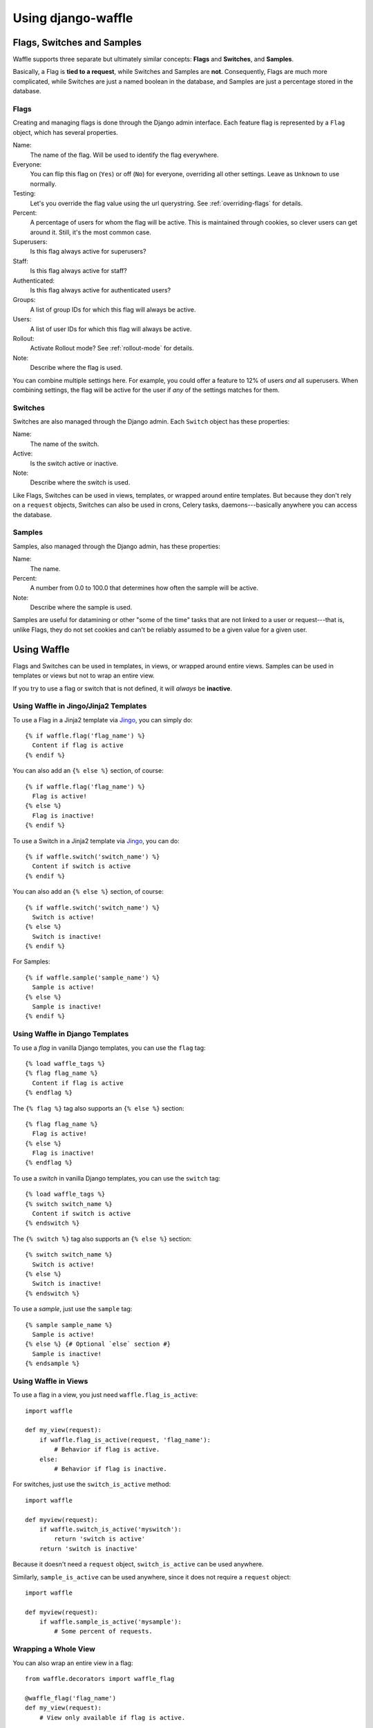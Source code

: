 ===================
Using django-waffle
===================


Flags, Switches and Samples
===========================

Waffle supports three separate but ultimately similar concepts:
**Flags** and **Switches**, and **Samples**.

Basically, a Flag is **tied to a request**, while Switches and Samples
are **not**. Consequently, Flags are much more complicated, while
Switches are just a named boolean in the database, and Samples are
just a percentage stored in the database.


Flags
-----

Creating and managing flags is done through the Django admin
interface. Each feature flag is represented by a ``Flag`` object,
which has several properties.

Name:
    The name of the flag. Will be used to identify the flag
    everywhere.
Everyone:
    You can flip this flag on (``Yes``) or off (``No``) for everyone,
    overriding all other settings. Leave as ``Unknown`` to use
    normally.
Testing:
    Let's you override the flag value using the url querystring.
    See :ref:`overriding-flags` for details.
Percent:
    A percentage of users for whom the flag will be active. This is
    maintained through cookies, so clever users can get around
    it. Still, it's the most common case.
Superusers:
    Is this flag always active for superusers?
Staff:
    Is this flag always active for staff?
Authenticated:
    Is this flag always active for authenticated users?
Groups:
    A list of group IDs for which this flag will always be active.
Users:
    A list of user IDs for which this flag will always be active.
Rollout:
    Activate Rollout mode? See :ref:`rollout-mode` for details.
Note:
    Describe where the flag is used.

You can combine multiple settings here. For example, you could offer a
feature to 12% of users *and* all superusers. When combining settings,
the flag will be active for the user if *any* of the settings matches
for them.


Switches
--------

Switches are also managed through the Django admin. Each ``Switch``
object has these properties:

Name:
    The name of the switch.
Active:
    Is the switch active or inactive.
Note:
    Describe where the switch is used.

Like Flags, Switches can be used in views, templates, or wrapped
around entire templates. But because they don't rely on a ``request``
objects, Switches can also be used in crons, Celery tasks,
daemons---basically anywhere you can access the database.


Samples
-------

Samples, also managed through the Django admin, has these properties:

Name:
    The name.
Percent:
    A number from 0.0 to 100.0 that determines how often the sample
    will be active.
Note:
    Describe where the sample is used.

Samples are useful for datamining or other "some of the time" tasks
that are not linked to a user or request---that is, unlike Flags, they
do not set cookies and can't be reliably assumed to be a given value
for a given user.


Using Waffle
============

Flags and Switches can be used in templates, in views, or wrapped
around entire views. Samples can be used in templates or views but not
to wrap an entire view.

If you try to use a flag or switch that is not defined, it will
*always* be **inactive**.


Using Waffle in Jingo/Jinja2 Templates
--------------------------------------

To use a Flag in a Jinja2 template via `Jingo
<http://github.com/jbalogh/jingo>`_, you can simply do::

    {% if waffle.flag('flag_name') %}
      Content if flag is active
    {% endif %}

You can also add an ``{% else %}`` section, of course::

    {% if waffle.flag('flag_name') %}
      Flag is active!
    {% else %}
      Flag is inactive!
    {% endif %}

To use a Switch in a Jinja2 template via `Jingo
<http://github.com/jbalogh/jingo>`_, you can do::

    {% if waffle.switch('switch_name') %}
      Content if switch is active
    {% endif %}

You can also add an ``{% else %}`` section, of course::

    {% if waffle.switch('switch_name') %}
      Switch is active!
    {% else %}
      Switch is inactive!
    {% endif %}

For Samples::

    {% if waffle.sample('sample_name') %}
      Sample is active!
    {% else %}
      Sample is inactive!
    {% endif %}


Using Waffle in Django Templates
--------------------------------

To use a *flag* in vanilla Django templates, you can use the ``flag``
tag::

    {% load waffle_tags %}
    {% flag flag_name %}
      Content if flag is active
    {% endflag %}

The ``{% flag %}`` tag also supports an ``{% else %}`` section::

    {% flag flag_name %}
      Flag is active!
    {% else %}
      Flag is inactive!
    {% endflag %}

To use a *switch* in vanilla Django templates, you can use the
``switch`` tag::

    {% load waffle_tags %}
    {% switch switch_name %}
      Content if switch is active
    {% endswitch %}

The ``{% switch %}`` tag also supports an ``{% else %}`` section::

    {% switch switch_name %}
      Switch is active!
    {% else %}
      Switch is inactive!
    {% endswitch %}


To use a *sample*, just use the ``sample`` tag::

    {% sample sample_name %}
      Sample is active!
    {% else %} {# Optional `else` section #}
      Sample is inactive!
    {% endsample %}


Using Waffle in Views
---------------------

To use a flag in a view, you just need ``waffle.flag_is_active``::

    import waffle

    def my_view(request):
        if waffle.flag_is_active(request, 'flag_name'):
            # Behavior if flag is active.
        else:
            # Behavior if flag is inactive.

For switches, just use the ``switch_is_active`` method::

    import waffle

    def myview(request):
        if waffle.switch_is_active('myswitch'):
            return 'switch is active'
        return 'switch is inactive'

Because it doesn't need a ``request`` object, ``switch_is_active`` can
be used anywhere.

Similarly, ``sample_is_active`` can be used anywhere, since it does
not require a ``request`` object::

    import waffle

    def myview(request):
        if waffle.sample_is_active('mysample'):
            # Some percent of requests.


Wrapping a Whole View
---------------------

You can also wrap an entire view in a flag::

    from waffle.decorators import waffle_flag

    @waffle_flag('flag_name')
    def my_view(request):
        # View only available if flag is active.

or a switch::

    from waffle.decorators import waffle_switch

    @waffle_switch('switch_name')
    def my_view(request):
        # View only available if switch is active.

If the flag or switch is *not* active for the request, the view will
be a 404.

You can reverse either decorator with an exclamation point at the
start of the flag or switch name, for example::

    @waffle_flag('!flag_name')
    def my_view(request):
        # View is only available if flag is INactive.


Global Settings
===============

There are a few global settings you can define to adjust Waffle's
behavior.


``WAFFLE_COOKIE``:
    The format for the cookies Waffle sets. Must contain
    ``%s``. Defaults to ``dwf_%s``.
``WAFFLE_FLAG_DEFAULT``:
    When a Flag is undefined in the database, Waffle considers it
    ``False``.  Set this to ``True`` to make Waffle consider undefined
    flags ``True``.  Defaults to ``False``.
``WAFFLE_SWITCH_DEFAULT``:
    When a Switch is undefined in the database, Waffle considers it
    ``False``.  Set this to ``True`` to make Waffle consider undefined
    switches ``True``.  Defaults to ``False``.
``WAFFLE_SAMPLE_DEFAULT``:
    When a Sample is undefined in the database, Waffle considers it
    ``False``.  Set this to ``True`` to make Waffle consider undefined
    samples ``True``.  Defaults to ``False``.
``WAFFLE_MAX_AGE``:
    How long should Waffle cookies last? (Integer, in seconds.)
    Defaults to ``2529000`` (one month). See :ref:`cookies` for more
    details.
``WAFFLE_OVERRIDE``:
    Whether Flags can be controlled from the query string. Defaults to
    ``False``. See :ref:`overriding-flags` for more details.
``WAFFLE_SECURE``:
    Whether to set the ``secure`` flag on cookies. Defaults to
    ``False``.
``WAFFLE_CACHE_PREFIX``:
    Waffle tries to store objects in cache pretty aggressively. If you
    ever upgrade and change the shape of the objects (for example
    upgrading from <0.7.5 to >0.7.5) you'll want to set this to
    something other than ``'waffle:'``.
``WAFFLE_TESTING_COOKIE``:
    Waffle allows specialized A/B testing on a per-flag basis. This
    requires setting a cookie. You can customize the cookie name here.
    Like ``WAFFLE_COOKIE`` it must contain ``%s``. By default it is
    ``dwft_%s``.


.. _overriding-flags:

Overriding Flags
================

Waffle lets you override flag values with the querystring. You can
either enable this for all flags using the ``WAFFLE_OVERRIDE`` setting
or you can enable it per-flag with Testing property.

This only works for flags---Switches cannot be overridden at this
time.

See the :ref:`testing chapter <testing-chapter>` for more detail.

The querystring parameter will be ``dwft-<name-of-flag>``. For
example, if I have a flag named "ab-testing", then I can override the
setting with these urls:

* http://example.com/?dwft-ab-testing=0 -- Off
* http://example.com/?dwft-ab-testing=1 -- On

.. Note::

   When you override a setting, it's persisted in a cookie in your
   browser. So once you override it, that value sticks until you
   either override it with a different value or remove the cookie.


WAFFLE_OVERRIDE
---------------

If you turn on the ``WAFFLE_OVERRIDE`` setting, you can guarantee a
flag will be active for a request by putting it in the query string.

For example, if I use the flag ``example`` in a view that serves the
URL ``/search``, then I can turn on the flag by adding ``?example=1``
to the query string, or turn it off by adding ``?example=0``.

By default, ``WAFFLE_OVERRIDE`` is off. It may be useful for testing,
automated testing in particular.

``WAFFLE_OVERRIDE`` let's you overrides **all** flags.


testing Property
----------------

You can enable querystring overriding on a flag-by-flag basis with the
Testing property.

.. Note::

   The Everyone property takes precedent! If you want to use the
   Testing property, you must set Everyone to "unknown".


.. _cookies:

Cookies
=======

When falling back to percentage of active users, Waffle will set a
cookie for every request, setting the flag's value (on or off) for
future requests.

If the cookie is set, its value is used (either True or False) and it
is re-set. Since cookies are re-set on every request (that uses the
flag), you do not need to set ``WAFFLE_MAX_AGE`` very high. Just high
enough that a typical returning user won't potentially flip back and
forth between off and on.


.. _rollout-mode:

Rollout Mode
============

**Rollout Mode** allows you to gradually enable a feature for all
users. In "normal" mode, a flag's value will be set in a cookie until
``WAFFLE_MAX_AGE`` whether the flag is active or not. In Rollout Mode,
an *inactive* flag will set a session cookie, and an *active* flag
will set a longer-lived cookie.

Every time a user starts a new session, they'll have a chance
(determined by the percentage of the flag) to have the feature turned
on "permanently". Once it's on, it should stay on, unless they clear
their cookies or use a different browser.

To guarantee an even rollout, it will likely be necessary to gradually
increase the flag's percentage as more and more users get stuck with
the *active* cookie.

Rollout Mode is enabled **per flag**.


Waffle in JavaScript
====================

Waffle now helps you use flags directly in JavaScript. You need to add the
Waffle URLs to your URL config::

    urlpatterns = patterns('',
        # ...
        (r'^', include('waffle.urls')),
        # ...
    )

This adds a named URL route called ``wafflejs``. You can then load the Waffle
JavaScript in your templates::

    <script src="{% url wafflejs %}"></script>

Once you've loaded the JavaScript, you can use the global ``waffle``
object.  Just pass in a flag name. As in the Python API, if a flag or
switch is undefined, it will always be ``false``.

::

    if (waffle.flag('some_flag')) {
        // Flag is active.
    } else {
        // Flag is inactive.
    }

    if (waffle.switch('some_switch')) {
        // Switch is active.
    } else {
        // Switch is inactive.
    }

    if (waffle.sample('some_sample')) {
        // Sample is active.
    } else {
        // Sample is inactive.
    }

``waffle.sample(foo)`` will return the same value *on a given request*
but that value may not persist across multiple requests.

